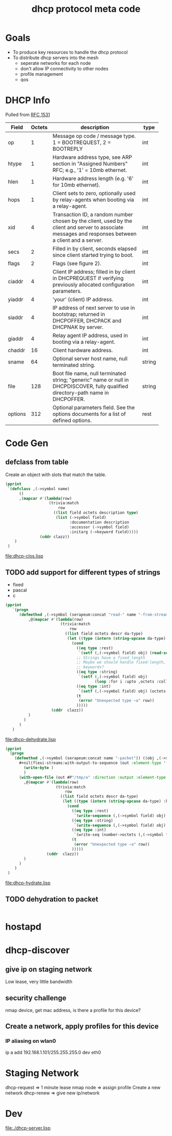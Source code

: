 #+title: dhcp protocol meta code

* Goals
  - To produce key resources to handle the dhcp protocol
  - To distribute dhcp servers into the mesh
    - seperate networks for each node
    - don't allow IP connectivity to other nodes
    - profile management
    - qos


* COMMENT Setup
** Lisp
#+BEGIN_SRC lisp
   (ql:quickload :alexandria)
   (ql:quickload :trivia)
   (ql:quickload :serapeum)
   (ql:quickload :flexi-streams)
#+END_SRC

  
#+BEGIN_SRC lisp
  (defun ->symbol (str)
    (intern (string-upcase str)))

  (defun ->keyword (str)
    (intern (string-upcase str) :keyword))
#+END_SRC


** Elisp
#+BEGIN_SRC elisp
    (defun buff-basename ()
      (file-name-base (buffer-name (current-buffer)))
      )
    (defun buff-name (str)
      "use the basename of this buffer to generate a name for a
    compent that is generated, thus related to this buffer"
      (concat (file-name-base (buffer-name (current-buffer))) str)
      )
#+END_SRC

#+RESULTS:
: buff-name


* DHCP Info

  Pulled from [[https://tools.ietf.org/html/rfc1531][RFC 1531]]

#+tblname: dhcp-f2
   | Field   | Octets | description                                                  | type   |
   |         |        | <60>                                                         |        |
   |---------+--------+--------------------------------------------------------------+--------|
   | op      |      1 | Message op code / message type. 1 = BOOTREQUEST, 2 = BOOTREPLY | int    |
   | htype   |      1 | Hardware address type, see ARP section in "Assigned Numbers" RFC; e.g., '1' = 10mb ethernet. | int    |
   | hlen    |      1 | Hardware address length (e.g. '6' for 10mb ethernet).        | int    |
   | hops    |      1 | Client sets to zero, optionally used by relay-agents when booting via a relay-agent. | int    |
   | xid     |      4 | Transaction ID, a random number chosen by the client, used by the client and server to associate messages and responses between a client and a server. | int    |
   | secs    |      2 | Filled in by client, seconds elapsed since client started trying to boot. | int    |
   | flags   |      2 | Flags (see figure 2).                                        | int    |
   | ciaddr  |      4 | Client IP address; filled in by client in DHCPREQUEST if verifying previously allocated configuration parameters. | int    |
   | yiaddr  |      4 | 'your' (client) IP address.                                  | int    |
   | siaddr  |      4 | IP address of next server to use in bootstrap; returned in DHCPOFFER, DHCPACK and DHCPNAK by server. | int    |
   | giaddr  |      4 | Relay agent IP address, used in booting via a relay-agent.   | int    |
   | chaddr  |     16 | Client hardware address.                                     | int    |
   | sname   |     64 | Optional server host name, null terminated string.           | string |
   | file    |    128 | Boot file name, null terminated string; "generic" name or null in DHCPDISCOVER, fully qualified directory-path name in DHCPOFFER. | string |
   | options |    312 | Optional parameters field.  See the options documents for a list of defined options. | rest   |

* Code Gen

** defclass from table
  
   Create an object with slots that match the table.

#+BEGIN_SRC lisp :var clazz=dhcp-f2 :results output verbatim :file (concat (file-name-base (buffer-name (current-buffer))) "-clos.lisp") :var name=(file-name-base (buffer-name (current-buffer))) :exports both
  (pprint
   `(defclass ,(->symbol name)
        ()
        ,(mapcar #'(lambda(row)
                     (trivia:match
                         row
                       ((list field octets description type)
                        (list (->symbol field)
                              :documentation description
                              :accessor (->symbol field)
                              :initarg (->keyword field)))))
                 (cddr clazz))
      )
   )
#+END_SRC

#+RESULTS:
[[file:dhcp-clos.lisp]]

** TODO add support for different types of strings
   - fixed
   - pascal
   - c

#+BEGIN_SRC lisp :var clazz=dhcp-f2 :results output verbatim :file (buff-name "-dehydrate.lisp") :var name=(buff-basename) :exports both
  (pprint
     `(progn
        (defmethod ,(->symbol (serapeum:concat "read-" name "-from-stream")) ((obj ,(->symbol name)) input-stream)
            ,@(mapcar #'(lambda(row)
                          (trivia:match 
                              row
                            ((list field octets descr da-type)
                             (let ((type (intern (string-upcase da-type) :keyword)))
                               (cond
                                 ((eq type :rest)
                                  `(setf (,(->symbol field) obj) (read-sequence  input-stream)))
                                 ;; Strings have a fixed length
                                 ;; Maybe we should handle fixed-length, pascal, and c with different
                                 ;; keywords?
                                 ((eq type :string)
                                  `(setf (,(->symbol field) obj)
                                         (loop :for i :upto ,octets :collect (read-char input-stream))))
                                 ((eq type :int)
                                  `(setf (,(->symbol field) obj) (octets->num (read-octets ,octets input-stream) :endian :big)))
                                 (t
                                  (error "Unexpected type ~a" row))
                                 )))))
                      (cddr  clazz))
            )
          )
        )
     )
#+END_SRC

#+RESULTS:
[[file:dhcp-dehydrate.lisp]]

#+BEGIN_SRC lisp :var clazz=dhcp-f2 :results output verbatim :file (buff-name "-hydrate.lisp") :var name=(buff-basename) :exports both
  (pprint
   `(progn
      (defmethod ,(->symbol (serapeum:concat name "-packet")) ((obj ,(->symbol name)))
        ,#+nil(flexi-streams:with-output-to-sequence (out :element-type '(unsigned-byte 8))
          (write-byte )
          )
        (with-open-file (out #P"/tmp/a" :direction :output :element-type '(unsigned-byte 8) :if-does-not-exist :create :if-exists :overwrite)
          ,@(mapcar #'(lambda(row)
                        (trivia:match 
                            row
                          ((list field octets descr da-type)
                           (let ((type (intern (string-upcase da-type) :keyword)))
                             (cond
                               ((eq type :rest)
                                `(write-sequence (,(->symbol field) obj) out))
                               ((eq type :string)
                                `(write-sequence (,(->symbol field) obj) out))
                               ((eq type :int)
                                `(write-seq (number->octets (,(->symbol field) obj) :n ,octets :endian :big) out))
                               (t
                                (error "Unexpected type ~a" row))
                               )))))
                    (cddr  clazz))
          )
        )
      )
   )
#+END_SRC

#+RESULTS:
[[file:dhcp-hydrate.lisp]]

** TODO dehydration to packet

  
#+BEGIN_SRC lisp

#+END_SRC

* hostapd 

* dhcp-discover
** give ip on staging network
   Low lease, very little bandwidth
** security challenge
   nmap device, get mac address, is there a profile for this device?

** Create a network, apply profiles for this device
*** IP aliasing on wlan0
    ip a add 192.168.1.101/255.255.255.0 dev eth0



* Staging Network
  dhcp-request => 1 minute lease
  nmap node => assign profile
  Create a new network
  dhcp-renew => give new ip/network


* Dev
  [[file:./dhcp-server.lisp]]
